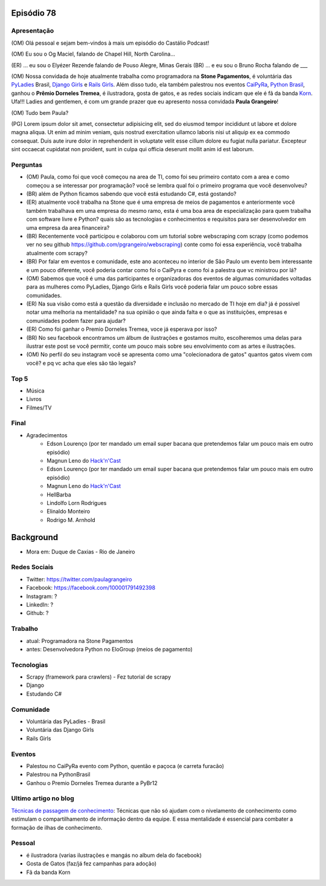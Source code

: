 Episódio 78
===========

Apresentação
------------
(OM) Olá pessoal e sejam bem-vindos à mais um episódio do Castálio Podcast!

(OM) Eu sou o Og Maciel, falando de Chapel Hill, North Carolina...

(ER) ... eu sou o Elyézer Rezende falando de Pouso Alegre, Minas Gerais
(BR) ... e eu sou o Bruno Rocha falando de ___

(OM) Nossa convidada de hoje atualmente trabalha como programadora na **Stone Pagamentos**, é voluntária das `PyLadies`_ Brasil, `Django Girls`_ e `Rails Girls`_. Além disso tudo, ela também palestrou nos eventos `CaiPyRa`_, `Python Brasil`_, ganhou o **Prêmio Dorneles Tremea**, é ilustradora, gosta de gatos, e as redes sociais indicam que ele é fã da banda `Korn`_. Ufa!!! Ladies and gentlemen, é com um grande prazer que eu apresento nossa convidada **Paula Grangeiro**!

(OM) Tudo bem Paula?

(PG) Lorem ipsum dolor sit amet, consectetur adipisicing elit, sed do eiusmod tempor incididunt ut labore et dolore magna aliqua. Ut enim ad minim veniam, quis nostrud exercitation ullamco laboris nisi ut aliquip ex ea commodo consequat. Duis aute irure dolor in reprehenderit in voluptate velit esse cillum dolore eu fugiat nulla pariatur. Excepteur sint occaecat cupidatat non proident, sunt in culpa qui officia deserunt mollit anim id est laborum.

Perguntas
---------
* (OM) Paula, como foi que você começou na area de TI, como foi seu primeiro contato com a area e como começou a se interessar por programação? você se lembra qual foi o primeiro programa que você desenvolveu?

* (BR) além de Python ficamos sabendo que você está estudando C#, está gostando?

* (ER) atualmente você trabalha na Stone que é uma empresa de meios de pagamentos e anteriormente você também trabalhava em uma empresa do mesmo ramo, esta é uma boa area de especialização para quem trabalha com software livre e Python? quais são as tecnologias e conhecimentos e requisitos para ser desenvolvedor em uma empresa da area financeira? 

* (BR) Recentemente você participou e colaborou com um tutorial sobre webscraping com scrapy (como podemos ver no seu github https://github.com/pgrangeiro/webscraping) conte como foi essa experiência, você trabalha atualmente com scrapy?

* (BR) Por falar em eventos e comunidade, este ano aconteceu no interior de São Paulo um evento bem interessante e um pouco diferente, você poderia contar como foi o CaiPyra e como foi a palestra que vc ministrou por lá? 

* (OM) Sabemos que você é uma das participantes e organizadoras dos eventos de algumas comunidades voltadas para as mulheres como PyLadies, Django Girls e Rails Girls você poderia falar um pouco sobre essas comunidades.

* (ER) Na sua visão como está a questão da diversidade e inclusão no mercado de TI hoje em dia? já é possivel notar uma melhoria na mentalidade? na sua opinião o que ainda falta e o que as instituições, empresas e comunidades podem fazer para ajudar?

* (ER) Como foi ganhar o Premio Dorneles Tremea, voce já esperava por isso?

* (BR) No seu facebook encontramos um álbum de ilustrações e gostamos muito, escolheremos uma delas para ilustrar este post se você permitir, conte um pouco mais sobre seu envolvimento com as artes e ilustrações.

* (OM) No perfil do seu instagram você se apresenta como uma "colecionadora de gatos" quantos gatos vivem com você? e pq vc acha que eles são tão legais?


Top 5
-----
* Música
* Livros
* Filmes/TV

Final
-----
* Agradecimentos
    * Edson Lourenço (por ter mandado um email super bacana que pretendemos falar um pouco mais em outro episódio)
    * Magnun Leno do `Hack'n'Cast`_
    * Edson Lourenço (por ter mandado um email super bacana que pretendemos falar um pouco mais em outro episódio)
    * Magnun Leno do `Hack'n'Cast`_
    * HellBarba
    * Lindolfo Lorn Rodrigues
    * Elinaldo Monteiro 
    * Rodrigo M. Arnhold

Background
==========

* Mora em: Duque de Caxias - Rio de Janeiro

Redes Sociais
-------------
* Twitter: https://twitter.com/paulagrangeiro
* Facebook: https://facebook.com/100001791492398
* Instagram: ?
* LinkedIn: ?
* Github: ?

Trabalho
--------
* atual: Programadora na Stone Pagamentos
* antes: Desenvolvedora Python no EloGroup (meios de pagamento)

Tecnologias
-----------
* Scrapy (framework para crawlers) - Fez tutorial de scrapy
* Django
* Estudando C#

Comunidade
----------
* Voluntária das PyLadies - Brasil
* Voluntária das Django Girls
* Rails Girls

Eventos
-------
* Palestou no CaiPyRa evento com Python, quentão e paçoca (e carreta furacão)
* Palestrou na PythonBrasil
* Ganhou o Premio Dorneles Tremea durante a PyBr12


Ultimo artigo no blog
---------------------
`Técnicas de passagem de conhecimento`_: Técnicas que não só ajudam com o nivelamento de conhecimento como estimulam o compartilhamento de informação dentro da equipe. E essa mentalidade é essencial para combater a formação de ilhas de conhecimento.


Pessoal
-------
* é ilustradora (varias ilustrações e mangás no album dela do facebook)
* Gosta de Gatos (faz/já fez campanhas para adoção)
* Fã da banda Korn

.. _Técnicas de passagem de conhecimento: https://blog.paulagrangeiro.com.br/t%C3%A9cnicas-de-passagem-de-conhecimento-b21e1a30ca79#.gzh62iv9t
.. _Scrapy: https://scrapy.org/
.. _PyLadies: http://brasil.pyladies.com/
.. _Django Girls: https://djangogirls.org/
.. _Rails Girls: http://railsgirls.com/
.. _CaiPyRa: http://caipyra.python.org.br/
.. _Python Brasil: http://blog.pythonbrasil.org.br/
.. _Korn: http://korn.com/
.. _Hack'n'Cast: http://mindbending.org/pt/category/hack-n-cast
